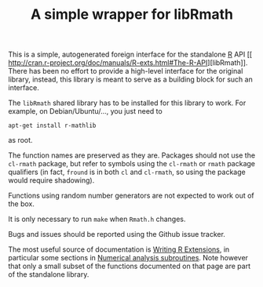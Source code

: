 #+TITLE: A simple wrapper for libRmath

This is a simple, autogenerated foreign interface for the standalone [[http://www.r-project.org][R]] API
[[
http://cran.r-project.org/doc/manuals/R-exts.html#The-R-API][libRmath]].  There has been no effort to provide a high-level interface for the original library, instead, this library is meant to serve as a building block for such an interface.

The =libRmath= shared library has to be installed for this library to work.  For example, on Debian/Ubuntu/..., you just need to
#+BEGIN_EXAMPLE
apt-get install r-mathlib
#+END_EXAMPLE
as root.

The function names are preserved as they are.  Packages should not use the =cl-rmath= package, but refer to symbols using the =cl-rmath= or =rmath= package qualifiers (in fact, =fround= is in both =cl= and =cl-rmath=, so using the package would require shadowing).

Functions using random number generators are not expected to work out of the box.

It is only necessary to run =make= when =Rmath.h= changes.

Bugs and issues should be reported using the Github issue tracker.

The most useful source of documentation is [[http://cran.r-project.org/doc/manuals/R-exts.html][Writing R Extensions]], in particular some sections in [[http://cran.r-project.org/doc/manuals/R-exts.html#Numerical-analysis-subroutines][Numerical analysis subroutines]].  Note however that only a small subset of the functions documented on that page are part of the standalone library.

